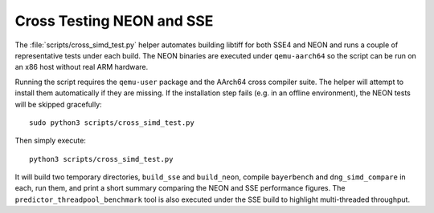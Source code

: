 Cross Testing NEON and SSE
==========================

The :file:`scripts/cross_simd_test.py` helper automates building libtiff for both
SSE4 and NEON and runs a couple of representative tests under each build.  The
NEON binaries are executed under ``qemu-aarch64`` so the script can be run on an
x86 host without real ARM hardware.

Running the script requires the ``qemu-user`` package and the AArch64 cross
compiler suite.  The helper will attempt to install them automatically if they
are missing.  If the installation step fails (e.g. in an offline environment),
the NEON tests will be skipped gracefully::

    sudo python3 scripts/cross_simd_test.py

Then simply execute::

    python3 scripts/cross_simd_test.py

It will build two temporary directories, ``build_sse`` and ``build_neon``,
compile ``bayerbench`` and ``dng_simd_compare`` in each, run them, and print a
short summary comparing the NEON and SSE performance figures.  The
``predictor_threadpool_benchmark`` tool is also executed under the SSE build to
highlight multi-threaded throughput.
